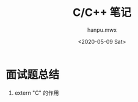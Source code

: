 #+TITLE: C/C++ 笔记
#+AUTHOR: hanpu.mwx
#+EMAIL: hanpu.mwx@gmai.com
#+DATE: <2020-05-09 Sat>
#+UPDATED: <2020-05-09 Sat>
#+LATEX_HEADER: \usepackage{xeCJK} 
#+LATEX_HEADER: \usepackage{natbib}
#+LATEX_HEADER: \usepackage[version=3]{mhchem}
#+LATEX_HEADER: \usepackage{makeidx}
#+LATEX_HEADER: \usepackage{amssymb}
#+LATEX_HEADER: \makeindex
#+TAGS: C/C++
#+CATEGORIES: NOTES
#+PROPERTY: header-args :output-dir c++
#+OPTIONS: ^:{}

* 面试题总结
  1. extern "C" 的作用
     
